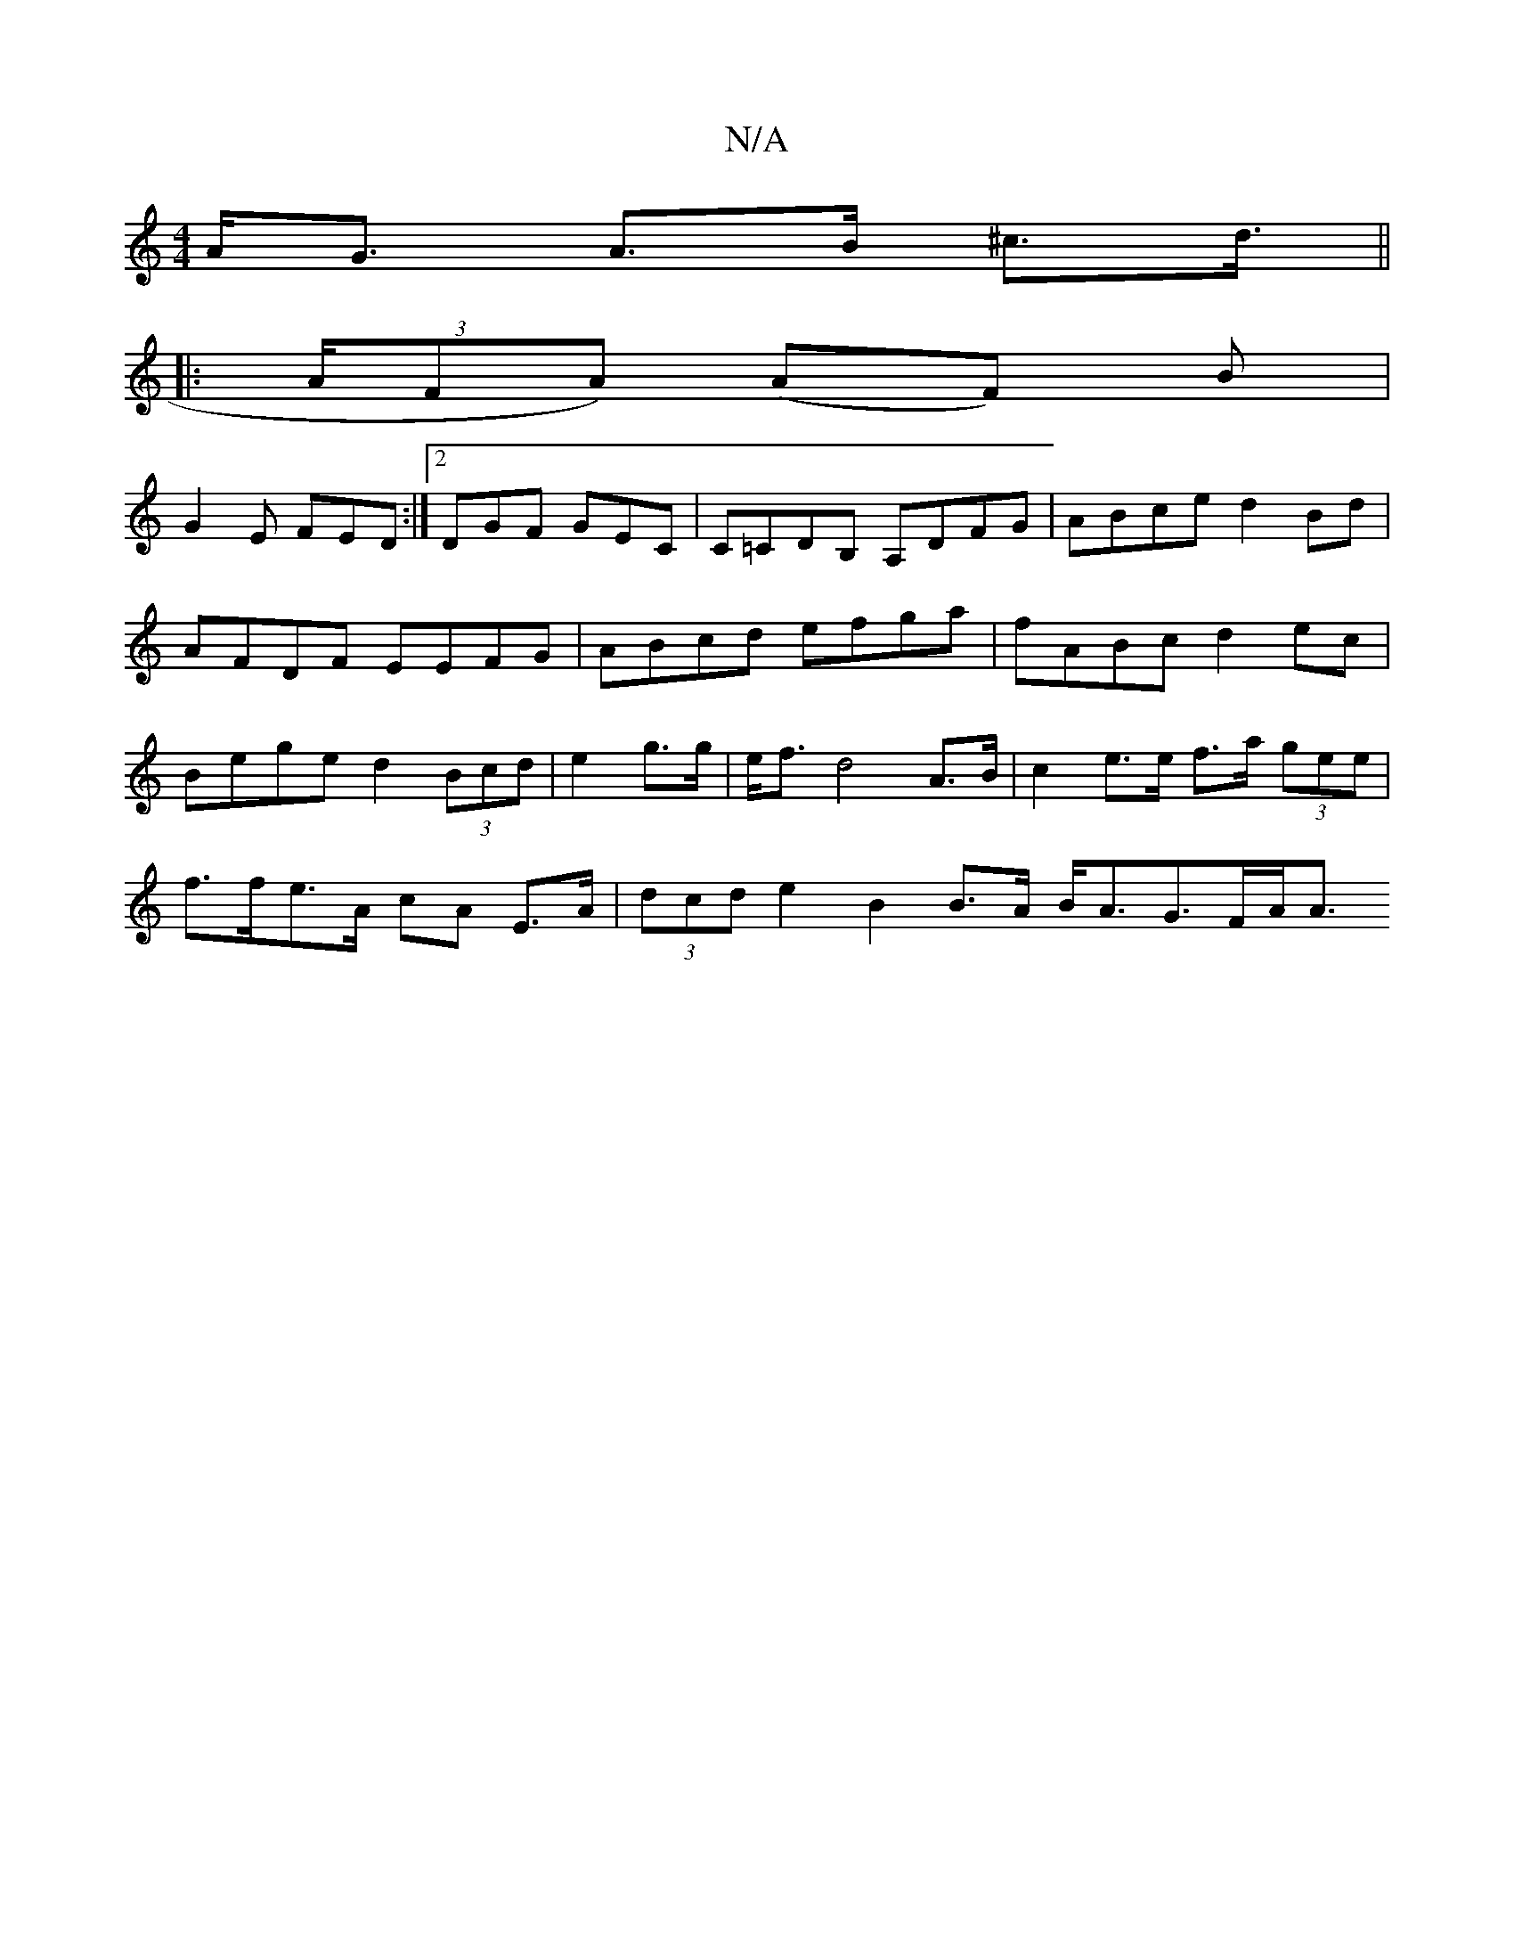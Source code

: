 X:1
T:N/A
M:4/4
R:N/A
K:Cmajor
A<G A>B ^c>d||
|: (3>AFA) (AF) B|
G2E FED:|2 DGF GEC|C=CDB, A,DFG|ABce d2 Bd|AFDF EEFG|ABcd efga|fABc d2ec|Bege d2 (3Bcd|e2 g>g | e<f d4 A>B|c2 e>e f>a (3gee|
f>fe>A cA E>A | (3dcd e2 B2 B>A B<AG>FA<A